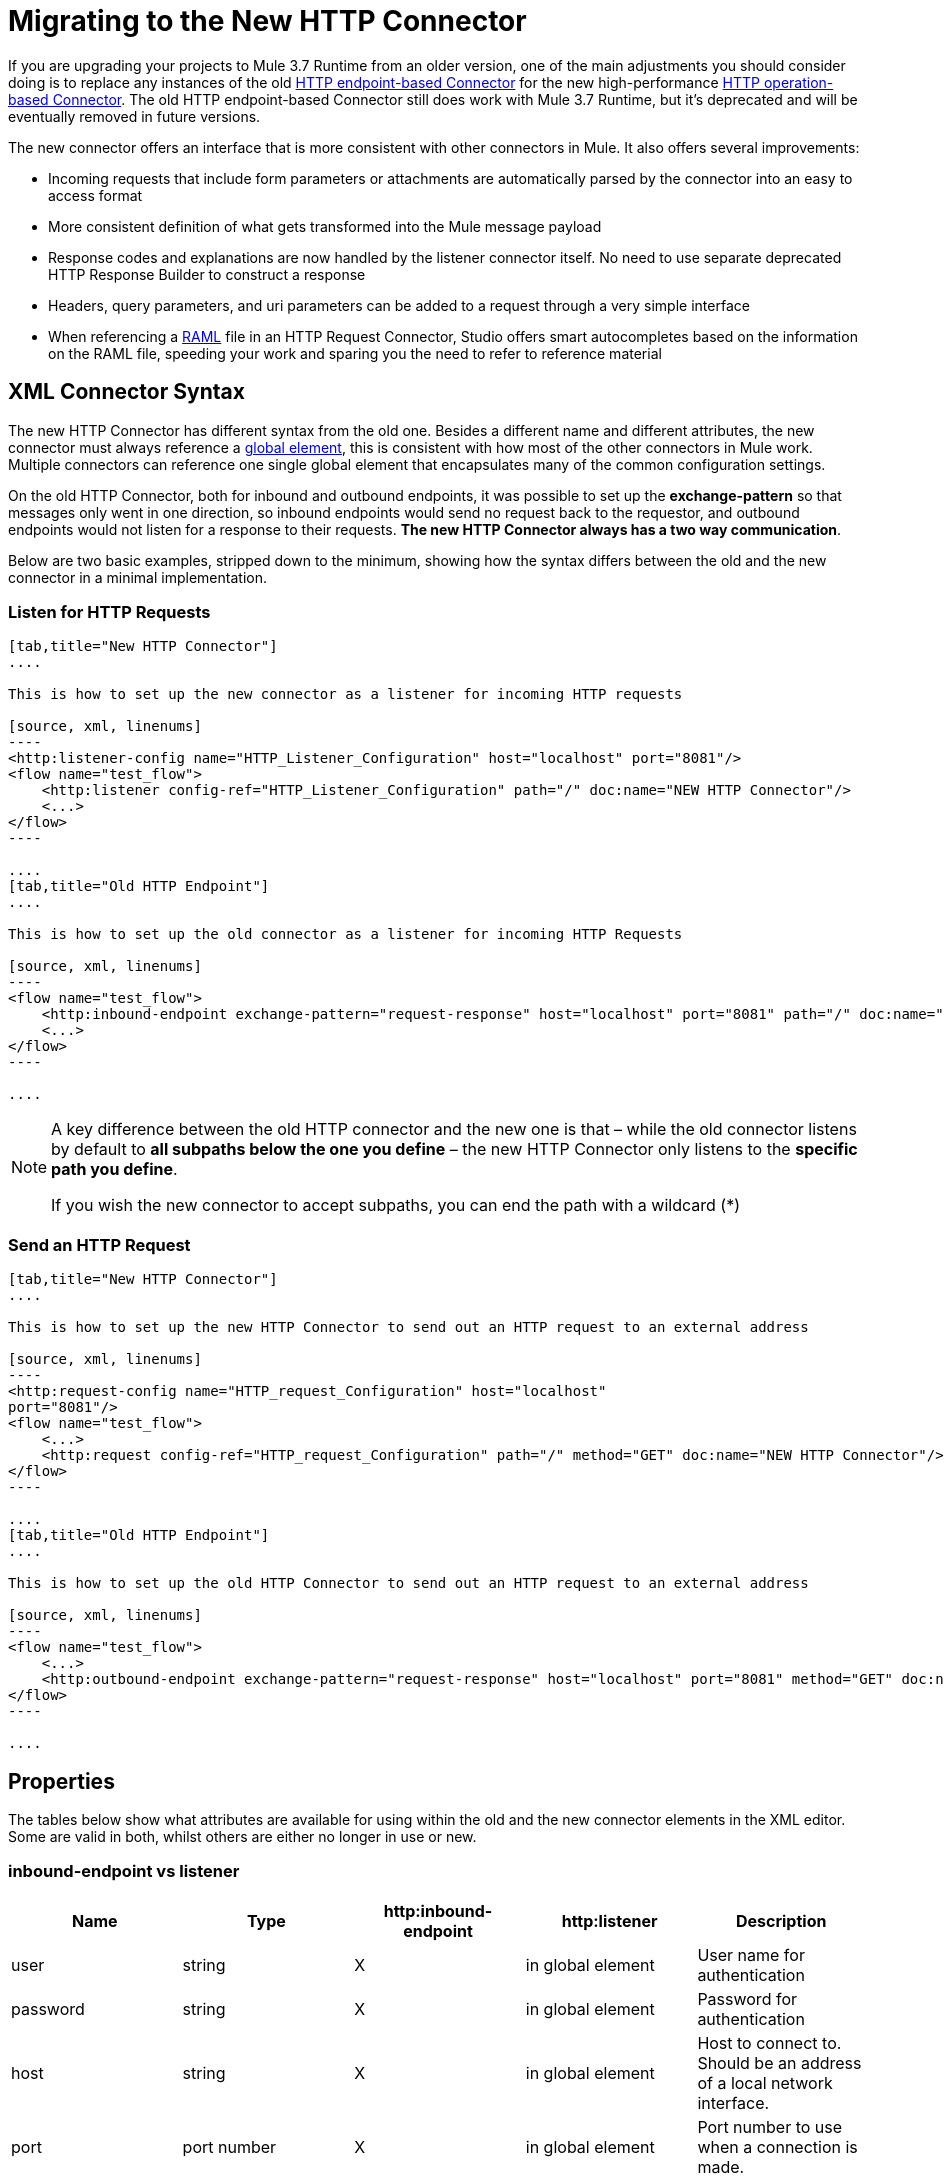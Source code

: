 = Migrating to the New HTTP Connector
:keywords: anypoint studio, esb, connector, endpoint, http

If you are upgrading your projects to Mule 3.7 Runtime from an older version, one of the main adjustments you should consider doing is to replace any instances of the old link:/mule-user-guide/v/3.7/deprecated-http-transport-reference[HTTP endpoint-based Connector] for the new high-performance link:/mule-user-guide/v/3.7/http-connector[HTTP operation-based Connector]. The old HTTP endpoint-based Connector still does work with Mule 3.7 Runtime, but it's deprecated and will be eventually removed in future versions.

The new connector offers an interface that is more consistent with other connectors in Mule. It also offers several improvements:

* Incoming requests that include form parameters or attachments are automatically parsed by the connector into an easy to access format
* More consistent definition of what gets transformed into the Mule message payload
* Response codes and explanations are now handled by the listener connector itself. No need to use separate deprecated HTTP Response Builder to construct a response
* Headers, query parameters, and uri parameters can be added to a request through a very simple interface
* When referencing a link:http://raml.org[RAML] file in an HTTP Request Connector, Studio offers smart autocompletes based on the information on the RAML file, speeding your work and sparing you the need to refer to reference material

== XML Connector Syntax

The new HTTP Connector has different syntax from the old one. Besides a different name and different attributes, the new connector must always reference a link:/mule-fundamentals/v/3.7/global-elements[global element], this is consistent with how most of the other connectors in Mule work. Multiple connectors can reference one single global element that encapsulates many of the common configuration settings.

On the old HTTP Connector, both for inbound and outbound endpoints, it was possible to set up the *exchange-pattern* so that messages only went in one direction, so inbound endpoints would send no request back to the requestor, and outbound endpoints would not listen for a response to their requests. *The new HTTP Connector always has a two way communication*.

Below are two basic examples, stripped down to the minimum, showing how the syntax differs between the old and the new connector in a minimal implementation.

=== Listen for HTTP Requests

[tabs]
------
[tab,title="New HTTP Connector"]
....

This is how to set up the new connector as a listener for incoming HTTP requests

[source, xml, linenums]
----
<http:listener-config name="HTTP_Listener_Configuration" host="localhost" port="8081"/>
<flow name="test_flow">
    <http:listener config-ref="HTTP_Listener_Configuration" path="/" doc:name="NEW HTTP Connector"/>
    <...>
</flow>
----

....
[tab,title="Old HTTP Endpoint"]
....

This is how to set up the old connector as a listener for incoming HTTP Requests

[source, xml, linenums]
----
<flow name="test_flow">
    <http:inbound-endpoint exchange-pattern="request-response" host="localhost" port="8081" path="/" doc:name="OLD HTTP Connector"/>
    <...>
</flow>
----

....
------

[NOTE]
====
A key difference between the old HTTP connector and the new one is that – while the old connector listens by default to *all subpaths below the one you define* – the new HTTP Connector only listens to the *specific path you define*.

If you wish the new connector to accept subpaths, you can end the path with a wildcard (*)
====

=== Send an HTTP Request

[tabs]
------
[tab,title="New HTTP Connector"]
....

This is how to set up the new HTTP Connector to send out an HTTP request to an external address

[source, xml, linenums]
----
<http:request-config name="HTTP_request_Configuration" host="localhost"
port="8081"/>
<flow name="test_flow">
    <...>
    <http:request config-ref="HTTP_request_Configuration" path="/" method="GET" doc:name="NEW HTTP Connector"/>
</flow>
----

....
[tab,title="Old HTTP Endpoint"]
....

This is how to set up the old HTTP Connector to send out an HTTP request to an external address

[source, xml, linenums]
----
<flow name="test_flow">
    <...>
    <http:outbound-endpoint exchange-pattern="request-response" host="localhost" port="8081" method="GET" doc:name="OLD HTTP Connector"/>
</flow>
----

....
------

== Properties

The tables below show what attributes are available for using within the old and the new connector elements in the XML editor. Some are valid in both, whilst others are either no longer in use or new.

=== inbound-endpoint vs listener

[%header,cols="5*"]
|===
a|
*Name*

 a|
*Type*

 |http:inbound-endpoint |http:listener a|
*Description*

|user |string |X |in global element |User name for authentication
|password |string |X |in global element |Password for authentication
|host |string |X |in global element |Host to connect to. Should be an address of a local network interface.
|port |port number |X |in global element |Port number to use when a connection is made.
|path |string |X |X |Path for the HTTP URL.
|contentType |string |X |  |HTTP ContentType to use.
|method |httpMethodTypes |X |  |HTTP method to use.
|allowedMethods |httpMethodTypes |  |X |Accepted HTTP methods.
|config-ref |  |  |X |Reference to a http:listener-config element.
|keep-alive |boolean |X |  |DEPRECATED: Use keepAlive attribute instead.
|keepAlive |boolean |X |  |Controls if the connection is kept alive.
|doc:name |string |X |X |Name displayed in the Studio canvas.
|===

[WARNING]
In the old `http:inbound-endpoint` the value of `path` cannot start with a slash. In the new `http:listener` the value of `path` can.

=== outbound-endpoint vs request

[%header,cols="5*"]
|===
a|
*Name*

 a|
*Type*

 a|
*http:outbound-endpoint*

 a|
*http:request*

 a|
*Description*

|followRedirects |boolean |X |X |If a request is made using GET that responds with a redirectLocation header, setting this to true will make the request on the redirect URL. This only works when using GET since you cannot automatically follow redirects when perfroming a POST (a restriction according to RFC 2616).
|exceptionOnMessageError |boolean |X |  |If a request returns a status code greater or equal than 400 an exception will be thrown.
|user |string |X |in global element |User name for authentication
|password |string |X |in global element |Password for authentication
|host |string |X | X |Host to connect to. Should be an address of a local network interface.
|port |port number |X |X |Port number to use when a connection is made.
|path |string |X | X |Path for the HTTP URL.
|contentType |string |X |  |HTTP ContentType to use.
|method |httpMethodTypes |X |X |HTTP method to use.
|config-ref |  |  |X |Reference to a http:request-config element.
|requestStreamingMode |'ALWAYS'/ 'NEVER' |  |X |Defines if streaming is enabled
|sendBodyMode |'ALWAYS'/ 'NEVER' |  |X |Always/never send body in your requests, regardless of the HTTP method being used.
|source |  |  |X |Where to take the body of the request from. Default: `#[payload]`
|target |  |  |X |Where to place response body. Default: `#[payload]`
|parseResponse |  |  |X |If true, it will parse the response if you receive multipart responses. If set to false, no parsing will be done
|followRedirects |  |  |X |Defines if redirects will be followed or not.
|keep-alive |boolean |X |  a|
DEPRECATED: Use keepAlive attribute instead.

|keepAlive |boolean |X |  |Controls if the connection is kept alive.
|doc:name |string |X |X |Name displayed in the Studio canvas.
|===

[WARNING]
In the old `http:outbound-endpoint` the value of `path` cannot start with a slash. In the new `http:request` the value of `path` can.

== Mapping an HTTP Message to a Mule Message

The new HTTP connector also differs from the old connector in how it maps elements of the HTTP request to elements in the Mule Message, overall it behaves in a more consistent and predictable way. It is important to mark these differences, as referencing these incoming elements from other blocks in your flow now requires employing different MEL expressions when using the new HTTP connector.

Therefore, keep in mind that when replacing the old HTTP endpoint for the new HTTP connector, you must also verify that any element of the mule message that is originated by or destined to be sent to an HTTP connector is still being referenced appropriately in the other building blocks of your flow.

Below is a representation of an HTTP Request, and the appropriate MEL expressions to reference each element in the HTTP request after it has entered a Mule flow via the HTTP Connector.
image:http+request+parts+white+2.png[http+request+parts+white+2]

[NOTE]
====
If the Path of the connector is defined as `{domain}/login`, then `mydomain` is considered a *URI Parameter*. It can be referenced via the following expression:

----
#[message.inboundProperties.'http.uri.params'.domain]
----

====

=== The Request Body

Incoming HTTP requests and responses are transformed by the connector into the payload of the Mule Message. With the old HTTP Connector, the payload type is always `InputStream`. With the new connector, this is normally the case as well, unless:

*  the *Content-Type* header of the request is `application/x-www-form-urlencoded` or 
* the *Content-Type* header of the request is `multipart/form-data`.

In both these cases, Mule parses the request to generate a Mule Message that is much simpler to consume. link:https://www.mulesoft.org/documentation/display/current/HTTP+Listener+Connector#HTTPListenerConnector-TheRequestBody[Read More].

Likewise, with outgoing requests and responses, the Mule Message payload is converted into a byte array and sent as the HTTP Request's body. With the old connector, this behavior is carried out always. With the new connector, this is normally the case, except in the following scenarios:

* The Mule Message's Payload is a Map of keys and values
* The Message has outbound attachments

In both cases, Mule adds the corresponding headers to the HTTP request and builds the message body accordingly. link:https://www.mulesoft.org/documentation/display/current/HTTP+Request+Connector#HTTPRequestConnector-HTTPRequestBody[Read More].

=== Mule Message Properties that Map to the HTTP Message

The table below lists the HTTP specific properties of the Mule Message, these map to elements or characteristics of the HTTP request.

These same properties can arrive into a flow as inboundProperties, or can affect the output of a flow as outboundProperties.

If an HTTP request arrives to an HTTP Listener Connector, or an HTTP response returns to an HTTP Request Connector, and the request contains the necessary content or format, then the Mule message created by the connector will contain the matching inbound properties from the table below. If the Mule Message that arrives to an HTTP Request Connector, or to the end of a flow that begins with an HTTP Listener Connector any of these outbound properties, then the information on this property is used to construct the outgoing HTTP request.

[%header%autowidth.spread]
|===
|Property |Description |in old HTTP |in new HTTP
|`http.context.path` |Path that the HTTP endpoint is listening on |X | 
|`http.context.uri` |URI that the HTTP endpoint is listening on |X | 
|`http.headers` |Map containing all HTTP headers |X | 
|`http.method` |Name of the HTTP method of the request. |X |X
|`http.query.params` |Map containing all the query parameters |X |X
|`http.query.string` |The query string of the URL |X |X
|`http.uri.params` |Map containing all URI parameters |  |X
|`http.request.uri` |Path and query portions of the URL being accessed |X | 
|`http.listener.path` |Path portion of the URL being accessed |  |X
|`http.request.path` |Path portion of the URL being accessed |X |X
|`http.relative.path` |Relative path of the URI, in relation to the context path |X | 
|`http.status` |Status code associated with the latest response |X |X
|`http.reason` |Explanation for status |  |X
|`http.version` |The HTTP-Version |X |X
|`http.scheme` |Either HTTP or HTTPS, depending on the protocol in use |  |X
|===

The table below shows how to reference each different element of the HTTP Request once it has entered a mule flow and has been mapped to an element of the Mule Message. It compares how to do so via the new HTTP object-based connector vs the old HTTP endpoint-based connector:

[%header,cols="34,33,33"]
|===
|HTTP Element |Deprecated HTTP Endpoint Connector |New HTTP Connector
|*Request Body* a|
POST, PUT, DELETE Requests:  message payload, always unparsed.

GET Requests: No body. The message payload is the URI subpath (as a string)

 a|
*The message payload is the request body*, as a byte array, regardless of the HTTP method.

If body type is a *url encoded form* then the payload is a parsed *map* (see below)

If body type is *multipart*, then payload is an *attachment* (see below)

If there's no body, the payload is Null.

|*Headers* a|
Either as a distinct inbound property, or as part of the *http.headers* map

*`#[message.inboundProperties.`*

*`accept-language]`*

*`#[message.inboundProperties.`*

*`'http.headers'.accept-language]` +
*

 a|
Each as a distinct inbound property (only)

*`#[message.inboundProperties.`*

*`accept-language]`*

|*Form Parameters* a|
*Bitmap* in the *payload*.

Must then be parsed with the (deprecated) *Body to Parameter Map transformer*.

 a|
Key-value *map* in the *payload*, already parsed.

*`#[payload.'language']`*

(unless `parseRequest=false`).

|*Query Parameters* a|
Each as a distinct inbound property

*`#[message.inboundProperties.age]`*

 a|
As elements in the **http.query.params** map

*`#[message.inboundProperties.`*

*`'http.query.params'.age]`*

|*URI Parameters* a|
Extract from *` http.request.path`* or *`http.relative.path`*

 a|
As elements in the **http.query.params** map

*`#[message.inboundProperties.`*

*`'http.uri.params'.domain]`*

|*Attachments* a|
*`#[message.inboundAttachments.`*

*`'name'.dataSource.part]`*

 a|
*`#[message.inboundAttachments.`*

*`'name'.dataSource.content]`*

|===

* A potential complication with the old endpoint is that both headers and query parameters are mapped to inbound properties in the mule message, as direct childs of `inboundProperties` named after each header/query parameter name. In a scenario where a request contains both a header and a query parameter that share one same name, these properties would be represented identically in the mule message, and so one would overwrite the other. The new connector avoids this issue by placing query parameters inside the map *http.query.params* and hence keeping them distinct.

[TIP]
====
For more details on the configuration and the workings of the new HTTP Connector, see:

* link:/mule-user-guide/v/3.7/http-listener-connector[HTTP Listener Connector]
* link:/mule-user-guide/v/3.7/http-request-connector[HTTP Request Connector]
====
